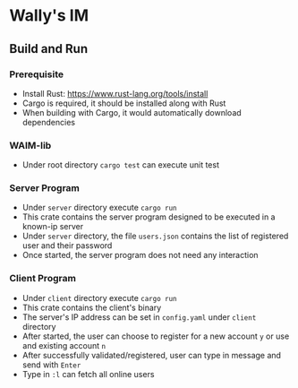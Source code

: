 * Wally's IM
** Build and Run
*** Prerequisite
    - Install Rust: https://www.rust-lang.org/tools/install
    - Cargo is required, it should be installed along with Rust
    - When building with Cargo, it would automatically download dependencies
*** WAIM-lib
    - Under root directory ~cargo test~ can execute unit test
*** Server Program
    - Under ~server~ directory execute ~cargo run~
    - This crate contains the server program designed to be executed in a known-ip server
    - Under ~server~ directory, the file ~users.json~ contains the list of registered user and their password
    - Once started, the server program does not need any interaction
*** Client Program
    - Under ~client~ directory execute ~cargo run~
    - This crate contains the client's binary
    - The server's IP address can be set in ~config.yaml~ under ~client~ directory
    - After started, the user can choose to register for a new account ~y~ or use and existing account ~n~
    - After successfully validated/registered, user can type in message and send with ~Enter~
    - Type in ~:l~ can fetch all online users
